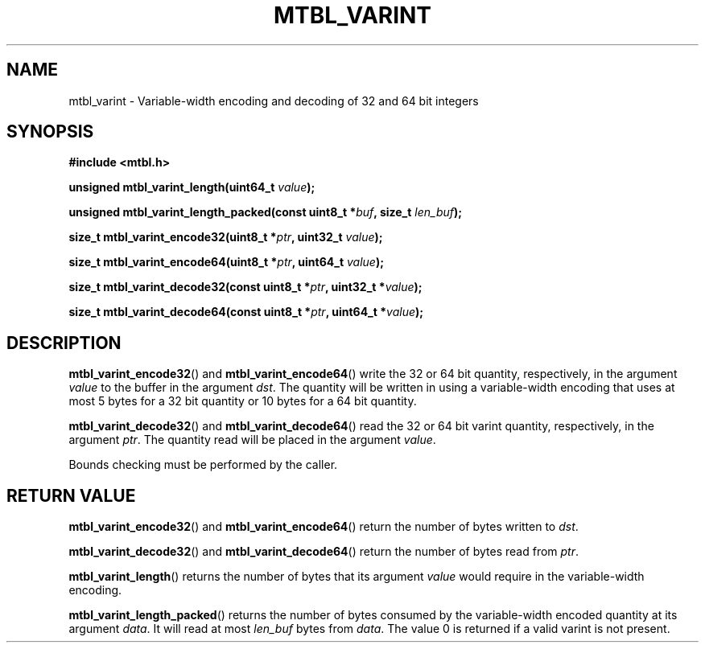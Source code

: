 '\" t
.\"     Title: mtbl_varint
.\"    Author: [FIXME: author] [see http://docbook.sf.net/el/author]
.\" Generator: DocBook XSL Stylesheets v1.78.1 <http://docbook.sf.net/>
.\"      Date: 01/31/2014
.\"    Manual: \ \&
.\"    Source: \ \&
.\"  Language: English
.\"
.TH "MTBL_VARINT" "3" "01/31/2014" "\ \&" "\ \&"
.\" -----------------------------------------------------------------
.\" * Define some portability stuff
.\" -----------------------------------------------------------------
.\" ~~~~~~~~~~~~~~~~~~~~~~~~~~~~~~~~~~~~~~~~~~~~~~~~~~~~~~~~~~~~~~~~~
.\" http://bugs.debian.org/507673
.\" http://lists.gnu.org/archive/html/groff/2009-02/msg00013.html
.\" ~~~~~~~~~~~~~~~~~~~~~~~~~~~~~~~~~~~~~~~~~~~~~~~~~~~~~~~~~~~~~~~~~
.ie \n(.g .ds Aq \(aq
.el       .ds Aq '
.\" -----------------------------------------------------------------
.\" * set default formatting
.\" -----------------------------------------------------------------
.\" disable hyphenation
.nh
.\" disable justification (adjust text to left margin only)
.ad l
.\" -----------------------------------------------------------------
.\" * MAIN CONTENT STARTS HERE *
.\" -----------------------------------------------------------------
.SH "NAME"
mtbl_varint \- Variable\-width encoding and decoding of 32 and 64 bit integers
.SH "SYNOPSIS"
.sp
\fB#include <mtbl\&.h>\fR
.sp
\fBunsigned mtbl_varint_length(uint64_t \fR\fB\fIvalue\fR\fR\fB);\fR
.sp
\fBunsigned mtbl_varint_length_packed(const uint8_t *\fR\fB\fIbuf\fR\fR\fB, size_t \fR\fB\fIlen_buf\fR\fR\fB);\fR
.sp
\fBsize_t mtbl_varint_encode32(uint8_t *\fR\fB\fIptr\fR\fR\fB, uint32_t \fR\fB\fIvalue\fR\fR\fB);\fR
.sp
\fBsize_t mtbl_varint_encode64(uint8_t *\fR\fB\fIptr\fR\fR\fB, uint64_t \fR\fB\fIvalue\fR\fR\fB);\fR
.sp
\fBsize_t mtbl_varint_decode32(const uint8_t *\fR\fB\fIptr\fR\fR\fB, uint32_t *\fR\fB\fIvalue\fR\fR\fB);\fR
.sp
\fBsize_t mtbl_varint_decode64(const uint8_t *\fR\fB\fIptr\fR\fR\fB, uint64_t *\fR\fB\fIvalue\fR\fR\fB);\fR
.SH "DESCRIPTION"
.sp
\fBmtbl_varint_encode32\fR() and \fBmtbl_varint_encode64\fR() write the 32 or 64 bit quantity, respectively, in the argument \fIvalue\fR to the buffer in the argument \fIdst\fR\&. The quantity will be written in using a variable\-width encoding that uses at most 5 bytes for a 32 bit quantity or 10 bytes for a 64 bit quantity\&.
.sp
\fBmtbl_varint_decode32\fR() and \fBmtbl_varint_decode64\fR() read the 32 or 64 bit varint quantity, respectively, in the argument \fIptr\fR\&. The quantity read will be placed in the argument \fIvalue\fR\&.
.sp
Bounds checking must be performed by the caller\&.
.SH "RETURN VALUE"
.sp
\fBmtbl_varint_encode32\fR() and \fBmtbl_varint_encode64\fR() return the number of bytes written to \fIdst\fR\&.
.sp
\fBmtbl_varint_decode32\fR() and \fBmtbl_varint_decode64\fR() return the number of bytes read from \fIptr\fR\&.
.sp
\fBmtbl_varint_length\fR() returns the number of bytes that its argument \fIvalue\fR would require in the variable\-width encoding\&.
.sp
\fBmtbl_varint_length_packed\fR() returns the number of bytes consumed by the variable\-width encoded quantity at its argument \fIdata\fR\&. It will read at most \fIlen_buf\fR bytes from \fIdata\fR\&. The value 0 is returned if a valid varint is not present\&.
